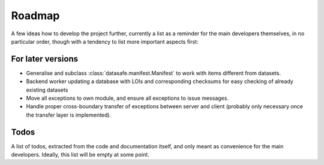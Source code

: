 =======
Roadmap
=======

A few ideas how to develop the project further, currently a list as a reminder for the main developers themselves, in no particular order, though with a tendency to list more important aspects first:


For later versions
==================

* Generalise and subclass :class:`datasafe.manifest.Manifest` to work with items different from datasets.

* Backend worker updating a database with LOIs and corresponding checksums for easy checking of already existing datasets

* Move all exceptions to own module, and ensure all exceptions to issue messages.

* Handle proper cross-boundary transfer of exceptions between server and client (probably only necessary once the transfer layer is implemented).


Todos
=====

A list of todos, extracted from the code and documentation itself, and only meant as convenience for the main developers. Ideally, this list will be empty at some point.

.. todolist::
